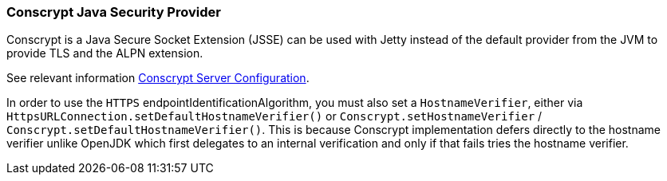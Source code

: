 //
// ========================================================================
// Copyright (c) 1995-2021 Mort Bay Consulting Pty Ltd and others.
//
// This program and the accompanying materials are made available under the
// terms of the Eclipse Public License v. 2.0 which is available at
// https://www.eclipse.org/legal/epl-2.0, or the Apache License, Version 2.0
// which is available at https://www.apache.org/licenses/LICENSE-2.0.
//
// SPDX-License-Identifier: EPL-2.0 OR Apache-2.0
// ========================================================================
//

[[pg-client-conscrypt]]
=== Conscrypt Java Security Provider

Conscrypt is a Java Secure Socket Extension (JSSE) can be used with Jetty instead of the default provider from the JVM to provide TLS and the ALPN extension.

See relevant information xref:pg-server-conscrypt[Conscrypt Server Configuration].

In order to use the `HTTPS` endpointIdentificationAlgorithm, you must also set a `HostnameVerifier`, either via `HttpsURLConnection.setDefaultHostnameVerifier()` or `Conscrypt.setHostnameVerifier` / `Conscrypt.setDefaultHostnameVerifier()`.
This is because Conscrypt implementation defers directly to the hostname verifier unlike OpenJDK which first delegates to an internal verification and only if that fails tries the hostname verifier.
